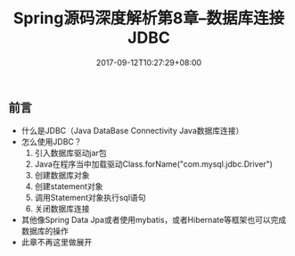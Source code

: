 #+TITLE: Spring源码深度解析第8章--数据库连接JDBC
#+DATE: 2017-09-12T10:27:29+08:00
#+PUBLISHDATE: 2017-09-12T10:27:29+08:00
#+DRAFT: nil
#+SHOWTOC: t
#+TAGS: Java, Spring
#+DESCRIPTION: Short description

** 前言
   - 什么是JDBC（Java DataBase Connectivity Java数据库连接）
   - 怎么使用JDBC？
     1. 引入数据库驱动jar包
     2. Java在程序当中加载驱动Class.forName("com.mysql.jdbc.Driver")
     3. 创建数据库对象
     4. 创建statement对象
     5. 调用Statement对象执行sql语句
     6. 关闭数据库连接

   - 其他像Spring Data Jpa或者使用mybatis，或者Hibernate等框架也可以完成数据库的操作
   - 此章不再这里做展开


